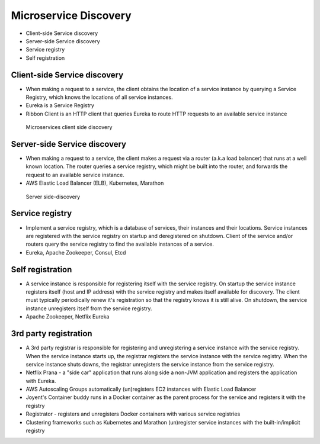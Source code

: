 Microservice Discovery
======================
* Client-side Service discovery
* Server-side Service discovery
* Service registry
* Self registration


Client-side Service discovery
-----------------------------
* When making a request to a service, the client obtains the location of a service instance by querying a Service Registry, which knows the locations of all service instances.
* Eureka is a Service Registry
* Ribbon Client is an HTTP client that queries Eureka to route HTTP requests to an available service instance

.. figure:: img/microservices-client-side-discovery.jpg

    Microservices client side discovery


Server-side Service discovery
-----------------------------
* When making a request to a service, the client makes a request via a router (a.k.a load balancer) that runs at a well known location. The router queries a service registry, which might be built into the router, and forwards the request to an available service instance.
* AWS Elastic Load Balancer (ELB), Kubernetes, Marathon

.. figure:: img/microservices-server-side-discovery.jpg

    Server side-discovery


Service registry
----------------
* Implement a service registry, which is a database of services, their instances and their locations. Service instances are registered with the service registry on startup and deregistered on shutdown. Client of the service and/or routers query the service registry to find the available instances of a service.
* Eureka, Apache Zookeeper, Consul, Etcd


Self registration
-----------------
* A service instance is responsible for registering itself with the service registry. On startup the service instance registers itself (host and IP address) with the service registry and makes itself available for discovery. The client must typically periodically renew it's registration so that the registry knows it is still alive. On shutdown, the service instance unregisters itself from the service registry.
* Apache Zookeeper, Netflix Eureka


3rd party registration
----------------------
* A 3rd party registrar is responsible for registering and unregistering a service instance with the service registry. When the service instance starts up, the registrar registers the service instance with the service registry. When the service instance shuts downs, the registrar unregisters the service instance from the service registry.
* Netflix Prana - a "side car" application that runs along side a non-JVM application and registers the application with Eureka.
* AWS Autoscaling Groups automatically (un)registers EC2 instances with Elastic Load Balancer
* Joyent's Container buddy runs in a Docker container as the parent process for the service and registers it with the registry
* Registrator - registers and unregisters Docker containers with various service registries
* Clustering frameworks such as Kubernetes and Marathon (un)register service instances with the built-in/implicit registry
